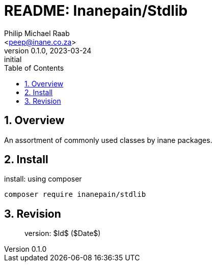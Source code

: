 = README: Inanepain/Stdlib
:author: Philip Michael Raab
:email: <peep@inane.co.za>
:homepage: https://vaieen.local
:revnumber: 0.1.0
:revdate: 2023-03-24
:revremark: initial
:experimental:
:hide-uri-scheme:
:table-stripes: even
:icons: font
:source-highlighter: highlight.js
:sectnums: |,all|
:toclevels: 5
:toc: auto

== Overview

An assortment of commonly used classes by inane packages.

== Install

.install: using composer
[source,shell]
----
composer require inanepain/stdlib
----

== Revision

> version: $Id$ ($Date$)
